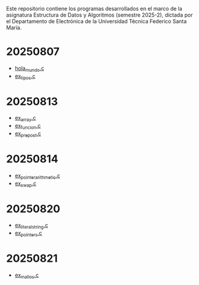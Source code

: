 Este repositorio contiene los programas desarrollados en el marco de la asignatura Estructura de Datos y Algoritmos (semestre 2025-2), dictada por el Departamento de Electrónica de la Universidad Técnica Federico Santa María.

* 20250807
- [[https://github.com/aweinstein/elo320_2025-2/blob/main/hola_mundo.c][hola_mundo.c]]
- [[https://github.com/aweinstein/elo320_2025-2/blob/main/ex_tipos.c][ex_tipos.c]]
* 20250813
- [[https://github.com/aweinstein/elo320_2025-2/blob/main/ex_array.c][ex_array.c]]
- [[https://github.com/aweinstein/elo320_2025-2/blob/main/ex_funcion.c][ex_funcion.c]]
- [[https://github.com/aweinstein/elo320_2025-2/blob/main/ex_prepost.c][ex_prepost.c]]
* 20250814
- [[https://github.com/aweinstein/elo320_2025-2/blob/main/ex_pointer_arithmetic.c][ex_pointer_arithmetic.c]]
- [[https://github.com/aweinstein/elo320_2025-2/blob/main/ex_swap.c][ex_swap.c]]  
* 20250820
- [[https://github.com/aweinstein/elo320_2025-2/blob/main/ex_literal_string.c][ex_literal_string.c]]
- [[https://github.com/aweinstein/elo320_2025-2/blob/main/ex_pointers.c][ex_pointers.c]]  
* 20250821
- [[https://github.com/aweinstein/elo320_2025-2/blob/main/ex_malloc.c][ex_malloc.c]]
